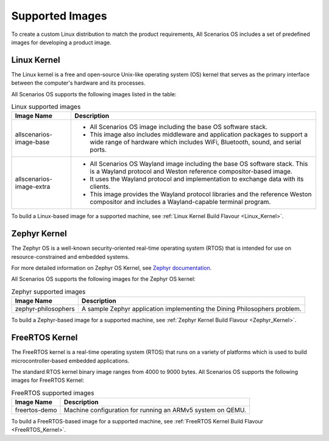 .. SPDX-FileCopyrightText: Huawei Inc.
..
.. SPDX-License-Identifier: CC-BY-4.0

Supported Images
################

To create a custom Linux distribution to match the product requirements, 
All Scenarios OS includes a set of predefined images for developing a product image.

Linux Kernel
************

The Linux kernel is a free and open-source Unix-like operating system (OS) 
kernel that serves as the primary interface between the computer's hardware and its processes.

All Scenarios OS supports the following images listed in the table:

.. list-table:: Linux supported images
   :header-rows: 1

   * - Image Name
     - Description
   * - allscenarios-image-base
     - 
	   * All Scenarios OS image including the base OS software stack.
	   * This image also includes middleware and application packages to support a wide range of hardware which includes WiFi, Bluetooth, sound, and serial ports. 
   * - allscenarios-image-extra
     - 
	   * All Scenarios OS Wayland image including the base OS software stack. This is a Wayland protocol and Weston reference compositor-based image.
	   * It uses the Wayland protocol and implementation to exchange data with its clients.
	   * This image provides the Wayland protocol libraries and the reference Weston compositor and includes a Wayland-capable terminal program.

To build a Linux-based image for a supported machine, see :ref:`Linux Kernel Build Flavour <Linux_Kernel>`.

Zephyr Kernel
*************

The Zephyr OS is a well-known security-oriented real-time operating system (RTOS) 
that is intended for use on resource-constrained and embedded systems. 

For more detailed information on Zephyr OS Kernel, see `Zephyr documentation <https://docs.zephyrproject.org/latest/index.html#>`_.

All Scenarios OS supports the following images for the Zephyr OS kernel:

.. list-table:: Zephyr supported images
   :header-rows: 1

   * - Image Name
     - Description
   * - zephyr-philosophers
     - A sample Zephyr application implementing the Dining Philosophers problem.

To build a Zephyr-based image for a supported machine, see :ref:`Zephyr Kernel Build Flavour <Zephyr_Kernel>`.

FreeRTOS Kernel
***************

The FreeRTOS kernel is a real-time operating system (RTOS) that runs on a variety 
of platforms which is used to build microcontroller-based embedded applications. 

The standard RTOS kernel binary image ranges from 4000 to 9000 bytes. 
All Scenarios OS supports the following images for FreeRTOS Kernel:

.. list-table:: FreeRTOS supported images
   :header-rows: 1

   * - Image Name
     - Description
   * - freertos-demo
     - Machine configuration for running an ARMv5 system on QEMU.

To build a FreeRTOS-based image for a supported machine, see :ref:`FreeRTOS Kernel Build Flavour <FreeRTOS_Kernel>`.
